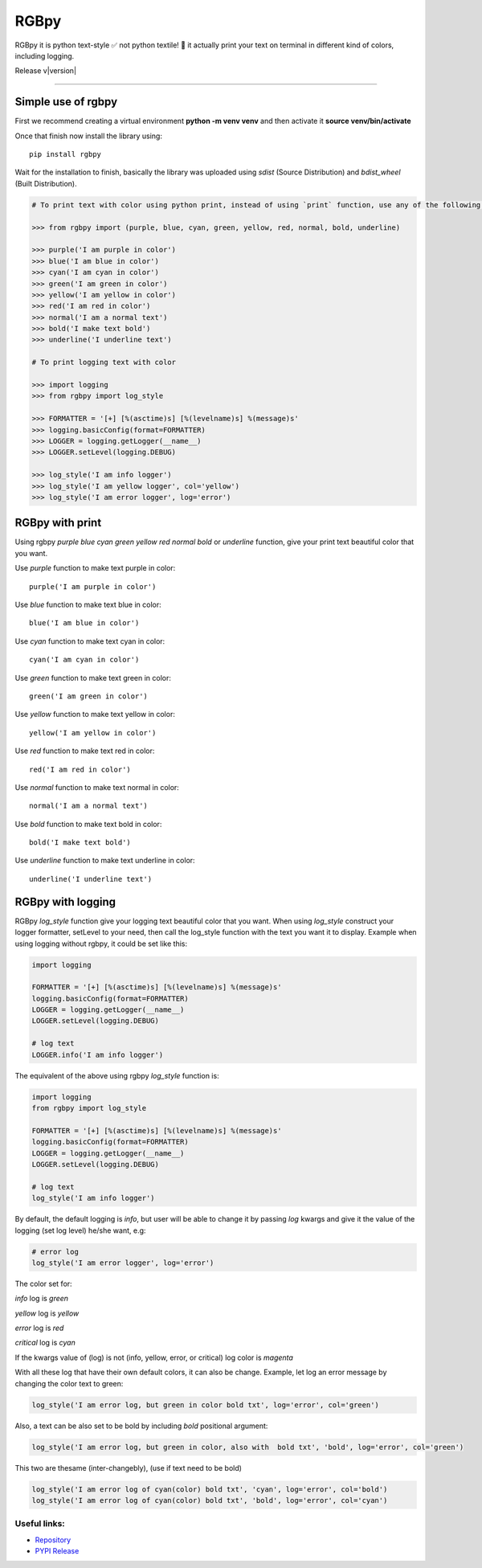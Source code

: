 
RGBpy
#####

RGBpy it is python text-style ✅ not python textile! 🤔 it actually print your text on terminal in different kind of colors, including logging.

Release v\ |version|


.. image:: https://static.pepy.tech/badge/rgbpy/month
    :target: https://pepy.tech/project/rgbpy
    :alt: RGBpy Downloads Per Month Badge

.. image:: https://static.pepy.tech/badge/rgbpy/week
    :target: https://pepy.tech/project/rgbpy
    :alt: RGBpy Downloads Per Week Badge
    
.. image:: https://img.shields.io/pypi/l/rgbpy.svg
    :target: https://pypi.org/project/rgbpy/
    :alt: License Badge

.. image:: https://img.shields.io/pypi/wheel/rgbpy.svg
    :target: https://pypi.org/project/rgbpy/
    :alt: Wheel Support Badge

.. image:: https://img.shields.io/pypi/pyversions/rgbpy.svg
    :target: https://pypi.org/project/rgbpy/
    :alt: Python Version Support Badge

.. image:: https://img.shields.io/github/contributors/usmanmusa1920/rgbpy.svg
    :target: https://github.com/usmanmusa1920/rgbpy/graphs/contributors
    :alt: Contributors Badge
    
-------------------

Simple use of rgbpy
===================

First we recommend creating a virtual environment **python -m venv venv** and then activate it **source venv/bin/activate**

Once that finish now install the library using::

    pip install rgbpy
    
Wait for the installation to finish, basically the library was uploaded using `sdist` (Source Distribution) and `bdist_wheel` (Built Distribution).

.. code-block:: python

    # To print text with color using python print, instead of using `print` function, use any of the following functions (purple, blue, cyan, green, yellow, red, normal, bold, underline, log_style)

    >>> from rgbpy import (purple, blue, cyan, green, yellow, red, normal, bold, underline)

    >>> purple('I am purple in color')
    >>> blue('I am blue in color')
    >>> cyan('I am cyan in color')
    >>> green('I am green in color')
    >>> yellow('I am yellow in color')
    >>> red('I am red in color')
    >>> normal('I am a normal text')
    >>> bold('I make text bold')
    >>> underline('I underline text')

    # To print logging text with color
    
    >>> import logging
    >>> from rgbpy import log_style
    
    >>> FORMATTER = '[+] [%(asctime)s] [%(levelname)s] %(message)s'
    >>> logging.basicConfig(format=FORMATTER)
    >>> LOGGER = logging.getLogger(__name__)
    >>> LOGGER.setLevel(logging.DEBUG)

    >>> log_style('I am info logger')
    >>> log_style('I am yellow logger', col='yellow')
    >>> log_style('I am error logger', log='error')


RGBpy with print
=================

Using rgbpy `purple` `blue` `cyan` `green` `yellow` `red` `normal` `bold` or `underline` function, give your print text beautiful color that you want.

Use `purple` function to make text purple in color::
    
    purple('I am purple in color')

Use `blue` function to make text blue in color::
    
    blue('I am blue in color')

Use `cyan` function to make text cyan in color::
    
    cyan('I am cyan in color')

Use `green` function to make text green in color::
    
    green('I am green in color')

Use `yellow` function to make text yellow in color::
    
    yellow('I am yellow in color')

Use `red` function to make text red in color::
    
    red('I am red in color')

Use `normal` function to make text normal in color::
    
    normal('I am a normal text')

Use `bold` function to make text bold in color::
    
    bold('I make text bold')

Use `underline` function to make text underline in color::
    
    underline('I underline text')


RGBpy with logging
==================

RGBpy `log_style` function give your logging text beautiful color that you want. When using `log_style` construct your logger formatter, setLevel to your need, then call the log_style function with the text you want it to display. Example when using logging without rgbpy, it could be set like this:

.. code-block:: python

    import logging

    FORMATTER = '[+] [%(asctime)s] [%(levelname)s] %(message)s'
    logging.basicConfig(format=FORMATTER)
    LOGGER = logging.getLogger(__name__)
    LOGGER.setLevel(logging.DEBUG)

    # log text
    LOGGER.info('I am info logger')

The equivalent of the above using rgbpy `log_style` function is:

.. code-block:: python

    import logging
    from rgbpy import log_style

    FORMATTER = '[+] [%(asctime)s] [%(levelname)s] %(message)s'
    logging.basicConfig(format=FORMATTER)
    LOGGER = logging.getLogger(__name__)
    LOGGER.setLevel(logging.DEBUG)

    # log text
    log_style('I am info logger')

By default, the default logging is `info`, but user will be able to change it by passing `log` kwargs and give it the value of the logging (set log level) he/she want, e.g:

.. code-block:: python
    
    # error log
    log_style('I am error logger', log='error')

The color set for:

`info` log is `green`

`yellow` log is `yellow`

`error` log is `red`

`critical` log is `cyan`

If the kwargs value of (log) is not (info, yellow, error, or critical) log color is `magenta`

With all these log that have their own default colors, it can also be change. Example, let log an error message by changing the color text to green:

.. code-block:: python

    log_style('I am error log, but green in color bold txt', log='error', col='green')

Also, a text can be also set to be bold by including `bold` positional argument:

.. code-block:: python

    log_style('I am error log, but green in color, also with  bold txt', 'bold', log='error', col='green')

This two are thesame (inter-changebly), (use if text need to be bold)

.. code-block:: python

    log_style('I am error log of cyan(color) bold txt', 'cyan', log='error', col='bold')
    log_style('I am error log of cyan(color) bold txt', 'bold', log='error', col='cyan')


Useful links:
-------------

- `Repository <https://github.com/usmanmusa1920/rgbpy>`_

- `PYPI Release <https://pypi.org/project/rgbpy>`_
